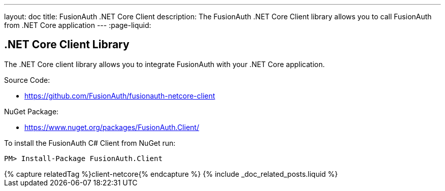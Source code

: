 ---
layout: doc
title: FusionAuth .NET Core Client
description: The FusionAuth .NET Core Client library allows you to call FusionAuth from .NET Core application
---
:page-liquid:

:sectnumlevels: 0

== .NET Core Client Library

The .NET Core client library allows you to integrate FusionAuth with your .NET Core application.

Source Code:

* https://github.com/FusionAuth/fusionauth-netcore-client

NuGet Package:

* https://www.nuget.org/packages/FusionAuth.Client/

To install the FusionAuth C# Client from NuGet run:

```bash
PM> Install-Package FusionAuth.Client
```

++++
{% capture relatedTag %}client-netcore{% endcapture %}
{% include _doc_related_posts.liquid %}
++++
